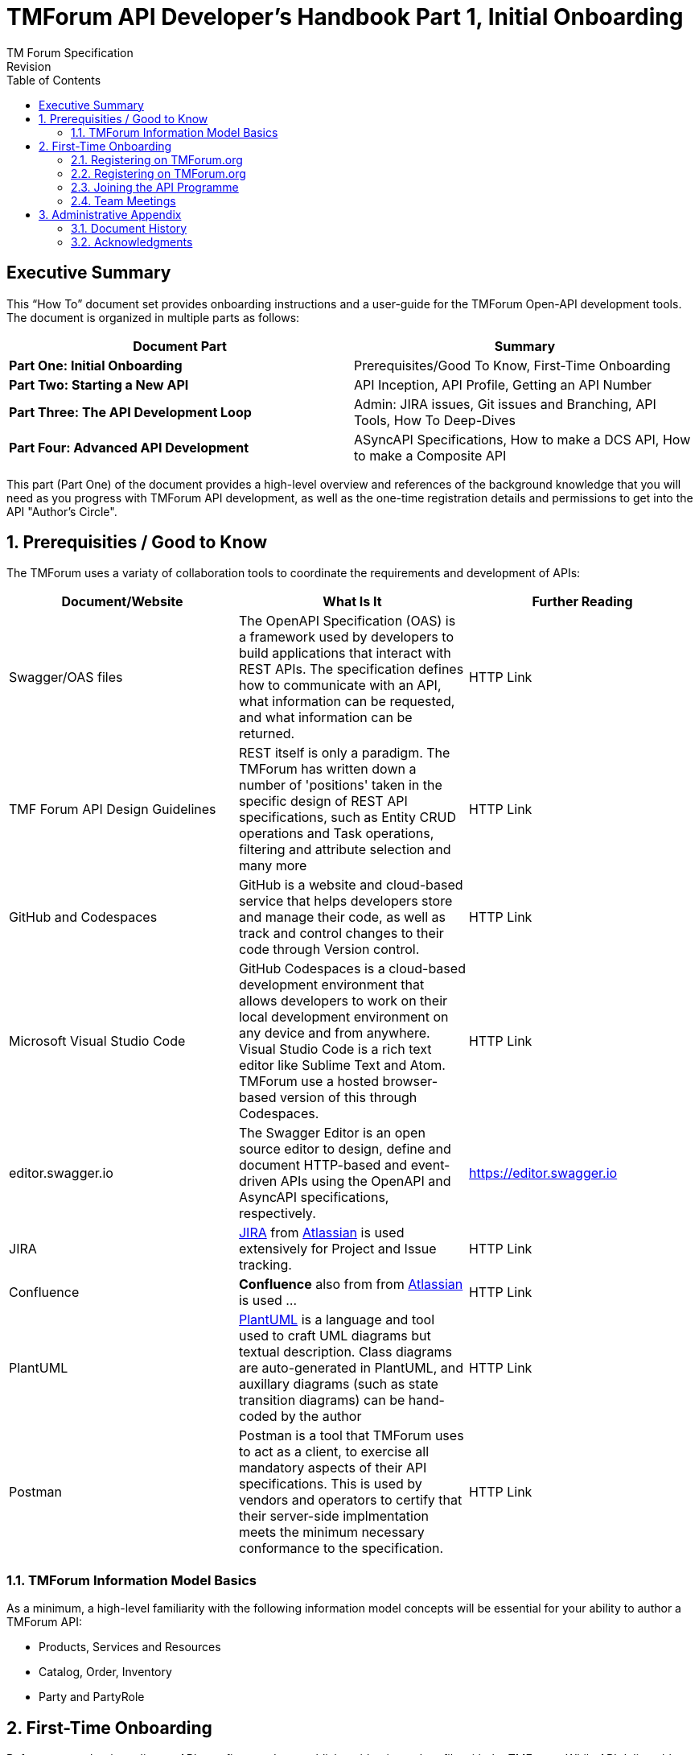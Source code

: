 = TMForum API Developer's Handbook Part 1, Initial Onboarding
TM Forum Specification
Revision
:Revision: 1.0.0
:Date: 15-Mar-2024
:IPR-Mode: RAND
:TMF-Number: TODO
:Status: DRAFT
:Release-Status: Pre-production
:url-repo: https://github.com/tmforum-rand/ig1353-api-developers-guide
:doctype: book
:toc: 

== Executive Summary

This “How To” document set provides onboarding instructions and a user-guide for the TMForum Open-API development tools. The document is organized in multiple parts as follows:

[options=header]
|===
|Document Part |Summary

|*Part One: Initial Onboarding* |Prerequisites/Good To Know, First-Time Onboarding
|*Part Two: Starting a New API* |API Inception, API Profile, Getting an API Number
|*Part Three: The API Development Loop* |Admin: JIRA issues, Git issues and Branching, API Tools, How To Deep-Dives
|*Part Four: Advanced API Development* |ASyncAPI Specifications, How to make a DCS API, How to make a Composite API
|===


This part (Part One) of the document provides a high-level overview and references of the background knowledge that you will need as you progress with TMForum API development, as well as the one-time registration details and permissions to get into the API "Author's Circle".

:sectnums:
== Prerequisities / Good to Know

The TMForum uses a variaty of collaboration tools to coordinate the requirements and development of APIs:

[options=header,stripes=even]
|===
|Document/Website |What Is It |Further Reading

|Swagger/OAS files |The OpenAPI Specification (OAS) is a framework used by developers to build applications that interact with REST APIs. The specification defines how to communicate with an API, what information can be requested, and what information can be returned. | HTTP Link
|TMF Forum API Design Guidelines |REST itself is only a paradigm. The TMForum has written down a number of 'positions' taken in the specific design of REST API specifications, such as Entity CRUD operations and Task operations, filtering and attribute selection and many more | HTTP Link
|GitHub and Codespaces |GitHub is a website and cloud-based service that helps developers store and manage their code, as well as track and control changes to their code through Version control. | HTTP Link
|Microsoft Visual Studio Code |GitHub Codespaces is a cloud-based development environment that allows developers to work on their local development environment on any device and from anywhere. Visual Studio Code is a rich text editor like Sublime Text and Atom. TMForum use a hosted browser-based version of this through Codespaces. | HTTP Link
|editor.swagger.io |The Swagger Editor is an open source editor to design, define and document HTTP-based and event-driven APIs using the OpenAPI and AsyncAPI specifications, respectively. | https://editor.swagger.io
|JIRA |https://www.atlassian.com/software/jira/guides/getting-started/introduction#what-is-jira-software[JIRA] from https://www.atlassian.com/[Atlassian] is used extensively for Project and Issue tracking. | HTTP Link
|Confluence |*Confluence* also from from https://www.atlassian.com/[Atlassian] is used ... | HTTP Link
|PlantUML | https://plantuml.com/[PlantUML] is a language and tool used to craft UML diagrams but textual description. Class diagrams are auto-generated in PlantUML, and auxillary diagrams (such as state transition diagrams) can be hand-coded by the author | HTTP Link
|Postman |Postman is a tool that TMForum uses to act as a client, to exercise all mandatory aspects of their API specifications. This is used by vendors and operators to certify that their server-side implmentation meets the minimum necessary conformance to the specification. | HTTP Link

|===


=== TMForum Information Model Basics

As a minimum, a high-level familiarity with the following information model concepts will be essential for your ability to author a TMForum API:

* Products, Services and Resources
* Catalog, Order, Inventory
* Party and PartyRole


== First-Time Onboarding

Before you can begin coding an API, you first need to establish an identity and profile with the TMForum. While API deliverables are largely Apache V2.0 licenced and free, the internal development is made by TMForum members in closed GitHub repositories.

=== Registering on TMForum.org

The first step is to register yourself with https://www.tmforum.org/register. This is a one-time step. If you are a part of an existing TMForum member organization, you will need to use your organization's domain name in the email address that you use to register.

image::images/part1-register.png[Registration,807,726,align="center",link=https://www.tmforum.org/register,window=_blank]

Each member organization has an individual allocated as a single point of contact for TMForum. It is possible that your application to register triggers an email approval to this person, internal to your company. It is worth confirming this with your organization's TMForum account manager to avoid any delay in your registration.

=== Registering on TMForum.org

Once you are registered, it is worth completing your profile by uploading a *Current Picture* (_jpg, gif or png_). This helps others to identify you in Confluence edits and JIRA issues.

=== Joining the API Programme

Having registered and established a profile, you now need to join the API Program. This is also a one-time step. All TMForum projects are laid out here: https://myaccount.tmforum.org/joinproject. Scroll down this list to the *Open APIs* project and hit *JOIN THE PROJECT*:

image::images/part1-join.png[Joining,618,79,align="center",link=https://myaccount.tmforum.org/joinproject,window=_blank]

Once you have joined this button will become red and you can *VIEW PROJECT*:

image::images/part1-viewProject.png[Joining,618,80,align="center",link=https://myaccount.tmforum.org/joinproject,window=_blank]

This will take you to the API Project Home Page within TMForum.org (https://projects.tmforum.org/wiki/display/AP/Open+API+Project+Home). This is hosted in TMForum's private Confluence site. This home page wil lay out the people involved (this is where the photos are useful), the workstreams and team calendar (https://projects.tmforum.org/wiki/display/AP/Open+APIs+calendar). By joining the team you should receive calendar invites to each of the API program meetings.

=== Team Meetings

The most up-to-date list of meetings should be available from the above team home page. You are not obliged or expected to attend all of these, but it would be useful to "tune in" to the agendas, priorities and people involved. Some of the main recurring meetings are:

[options=header,cols="25h,~,~",stripes=even]
|===
|Day and Time |Meeting Title |Description

|Monday @ 14:00 GMT/ 15:00 CET/ 10:00 ET|API Factory Call |Discussion of the issues and evolution of the tooling and end-to-end CI/CD process
|Wednesday @ 13:00 GMT/ 14:00 CET/ 09:00 ET|API Program Call |A weekly review of ongoing API developments and general planning (SpecJam etc)
|Wednesday @ 14:00 GMT/ 15:00 CET/ 10:00 ET|API Governance Call |A weekly review of new technical issues raised (improvements, bugs) in existing APIs
|Thursday @ 15:00 GMT/ 16:00 CET/ 11:00 ET|API Architecture Call |A technical discussion of design patterns that might impact our design guidelines

|===

== Administrative Appendix

This Appendix provides additional background material about the TM Forum
and this document. In general, sections may be included or omitted as
desired, however a Document History must always be included.

=== Document History

==== Version History

This section records the changes between this and the previous document
version as it is edited by the team concerned. Note: this is an
incremental number which does not have to match the release number and
used for change control purposes only.

[options=header]
|===
|Version Number |Date Modified |Modified by | Description of changes

|0.1 |15-Mar-2024 | Stephen Harrop |First layout of the basics

|===

=== Acknowledgments

This document was prepared by the members of the TM Forum API team:

* Stephen Harrop, Vodafone, Editor
* Revathi Sivaji, TM Forum, Contributor
* Heidi Lobecker, TM Forum, Contributor
* Uche Uba, TM Forum, Contributor
